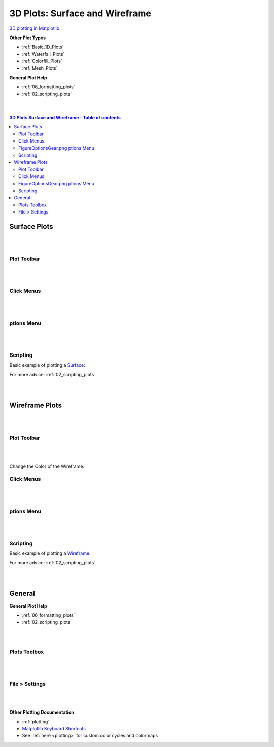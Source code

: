 .. _3D_Plots:

===============================
3D Plots: Surface and Wireframe
===============================

.. TO UPDATE find these images in a .pptx file at https://github.com/mantidproject/documents/blob/master/Images/Images_for_Docs/formatting_plots.pptx

`3D plotting in Matplotlib <https://matplotlib.org/mpl_toolkits/mplot3d/tutorial.html>`_

**Other Plot Types**

* :ref:`Basic_1D_Plots`
* :ref:`Waterfall_Plots`
* :ref:`Colorfill_Plots`
* :ref:`Mesh_Plots`


**General Plot Help**

* :ref:`06_formatting_plots`
* :ref:`02_scripting_plots`

|
|

.. contents:: 3D Plots Surface and Wireframe - Table of contents
    :local:

Surface Plots
=============

|
|

Plot Toolbar
------------

.. figure:: /images/PlotToolbar3DSurface.png
   :alt: Plot Toolbar Surface Plots
   :align: center

|
|

Click Menus
-----------

.. figure:: /images/PlotClickMenus3DSurface.png
   :alt: Click Menus Surface Plots
   :align: center
   :width: 1500px

|
|

|FigureOptionsGear.png| ptions Menu
-----------------------------------

.. figure:: /images/PlotOptions3DSurface.png
   :alt: Plot Options 3D Surface
   :align: center


|
|


Scripting
---------


Basic example of plotting a `Surface <https://matplotlib.org/mpl_toolkits/mplot3d/tutorial.html#surface-plots>`_:

.. plot::
   :include-source:

    from mantid.simpleapi import *
    import matplotlib.pyplot as plt

    data = Load('MUSR00015189.nxs')
    data = mtd['data_1'] # Extract individual workspace from group

    fig, ax = plt.subplots(subplot_kw={'projection':'mantid3d'})
    ax.plot_surface(data)
    plt.show()

For more advice: :ref:`02_scripting_plots`

|
|

Wireframe Plots
===============

|
|

Plot Toolbar
------------

.. figure:: /images/PlotToolbar3DWireframe.png
   :alt: Plot Toolbar 3D Wireframe
   :align: center

|
|

Change the Color of the Wireframe:

.. figure:: /images/ColorPaletteWireframeContour.png
   :alt: Color Palette Wireframe and Contour
   :align: center
   :width: 600px


Click Menus
-----------

.. figure:: /images/PlotClickMenus3DWireframe.png
   :alt: Click Menus 3D Wireframe
   :align: center
   :width: 1500px

|
|

|FigureOptionsGear.png| ptions Menu
-----------------------------------

.. figure:: /images/PlotOptions3DWireframe.png
   :alt: Plot Options 3D Wireframe
   :align: center

|
|

Scripting
---------

Basic example of plotting a `Wireframe <https://matplotlib.org/mpl_toolkits/mplot3d/tutorial.html#wireframe-plots>`_:

.. plot::
   :include-source:

    from mantid.simpleapi import *
    import matplotlib.pyplot as plt

    data = Load('MAR11060.nxs')

    fig, ax = plt.subplots(subplot_kw={'projection':'mantid3d'})
    ax.plot_wireframe(data, color='#1f77b4')
    plt.show()

For more advice: :ref:`02_scripting_plots`

|
|

General
=======

**General Plot Help**

* :ref:`06_formatting_plots`
* :ref:`02_scripting_plots`

|
|

Plots Toolbox
-------------

.. figure:: /images/PlotsWindow.png
   :alt: Plot Toolbox
   :align: center
   :width: 800px

|
|

File > Settings
---------------

.. figure:: /images/PlotSettings.png
   :alt: Plot Settings
   :align: center
   :width: 850px

|
|

**Other Plotting Documentation**

* :ref:`plotting`
* `Matplotlib Keyboard Shortcuts <https://matplotlib.org/3.1.1/users/navigation_toolbar.html#navigation-keyboard-shortcuts>`_
* See :ref:`here <plotting>` for custom color cycles and colormaps

.. |FigureOptionsGear.png| image:: /images/FigureOptionsGear.png
   :width: 150px
